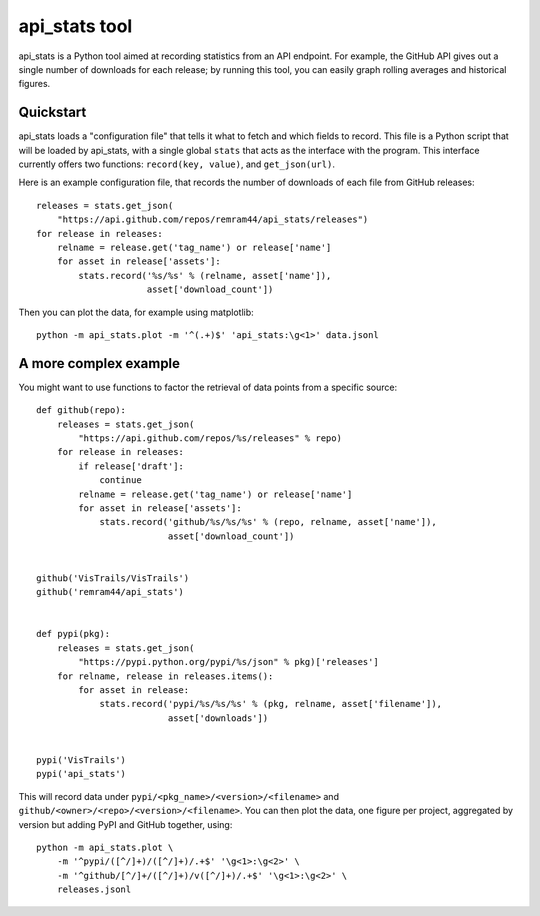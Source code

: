 api_stats tool
==============

api_stats is a Python tool aimed at recording statistics from an API endpoint. For example, the GitHub API gives out a single number of downloads for each release; by running this tool, you can easily graph rolling averages and historical figures.

Quickstart
----------

api_stats loads a "configuration file" that tells it what to fetch and which fields to record. This file is a Python script that will be loaded by api_stats, with a single global ``stats`` that acts as the interface with the program. This interface currently offers two functions: ``record(key, value)``, and ``get_json(url)``.

Here is an example configuration file, that records the number of downloads of each file from GitHub releases::

    releases = stats.get_json(
        "https://api.github.com/repos/remram44/api_stats/releases")
    for release in releases:
        relname = release.get('tag_name') or release['name']
        for asset in release['assets']:
            stats.record('%s/%s' % (relname, asset['name']),
                         asset['download_count'])

Then you can plot the data, for example using matplotlib::

    python -m api_stats.plot -m '^(.+)$' 'api_stats:\g<1>' data.jsonl

A more complex example
----------------------

You might want to use functions to factor the retrieval of data points from a specific source::

    def github(repo):
        releases = stats.get_json(
            "https://api.github.com/repos/%s/releases" % repo)
        for release in releases:
            if release['draft']:
                continue
            relname = release.get('tag_name') or release['name']
            for asset in release['assets']:
                stats.record('github/%s/%s/%s' % (repo, relname, asset['name']),
                             asset['download_count'])


    github('VisTrails/VisTrails')
    github('remram44/api_stats')


    def pypi(pkg):
        releases = stats.get_json(
            "https://pypi.python.org/pypi/%s/json" % pkg)['releases']
        for relname, release in releases.items():
            for asset in release:
                stats.record('pypi/%s/%s/%s' % (pkg, relname, asset['filename']),
                             asset['downloads'])


    pypi('VisTrails')
    pypi('api_stats')

This will record data under ``pypi/<pkg_name>/<version>/<filename>`` and ``github/<owner>/<repo>/<version>/<filename>``. You can then plot the data, one figure per project, aggregated by version but adding PyPI and GitHub together, using::

    python -m api_stats.plot \
        -m '^pypi/([^/]+)/([^/]+)/.+$' '\g<1>:\g<2>' \
        -m '^github/[^/]+/([^/]+)/v([^/]+)/.+$' '\g<1>:\g<2>' \
        releases.jsonl

..  image:: https://cloud.githubusercontent.com/assets/426784/10232482/0550d7e0-6857-11e5-835f-86631dd89b4d.png
    :alt: Example Plot with matplotlib
